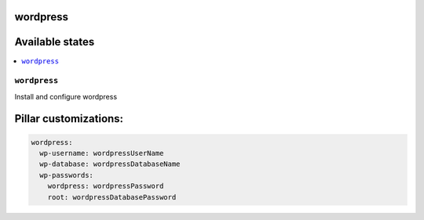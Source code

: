 wordpress
=========

Available states
================

.. contents::
    :local:

``wordpress``
-------------

Install and configure wordpress

Pillar customizations:
==========================

.. code-block:: yaml

    wordpress:
      wp-username: wordpressUserName
      wp-database: wordpressDatabaseName
      wp-passwords:
        wordpress: wordpressPassword
        root: wordpressDatabasePassword

